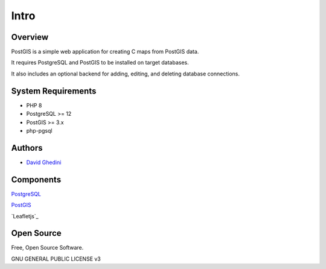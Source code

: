 Intro
===========================

Overview
------------

PostGIS is a simple web application for creating C maps from PostGIS data.

It requires PostgreSQL and PostGIS to be installed on target databases.

It also includes an optional backend for adding, editing, and deleting database connections.

System Requirements
-------------------
* PHP 8
* PostgreSQL >= 12
* PostGIS >= 3.x 
* php-pgsql

Authors
-------
* `David Ghedini`_

.. _`David Ghedini`: https://github.com/DavidGhedini




Components
----------

`PostgreSQL`_

.. _`PostgreSQL`: https://www.opal-consulting.de/downloads/free_tools/JasperReportsIntegration/ 

`PostGIS`_

.. _`PostGIS`: https://community.jaspersoft.com/project/jasperreports-library 

`Leafletjs`_

.. _`PgRouting`: https://leafletjs.com/ 


 

Open Source
-----------

Free, Open Source Software.

GNU GENERAL PUBLIC LICENSE v3



    

